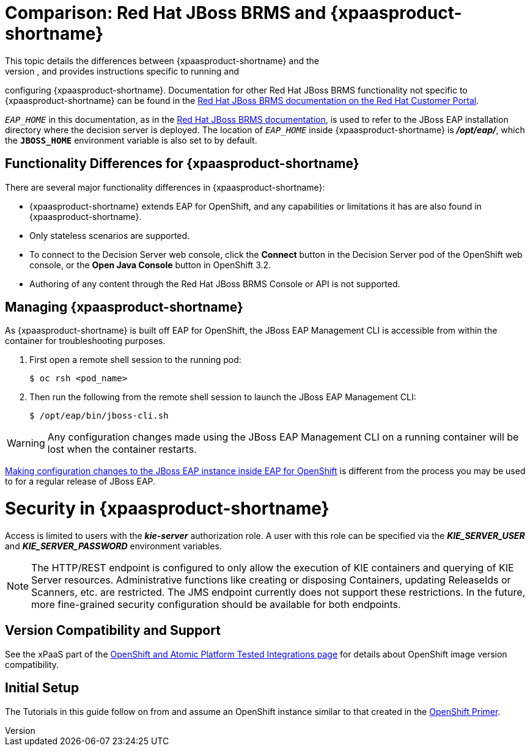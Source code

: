 = Comparison: Red Hat JBoss BRMS and {xpaasproduct-shortname}
This topic details the differences between {xpaasproduct-shortname} and the
full, non-PaaS release of Red Hat JBoss BRMS, and provides instructions specific to running and
configuring {xpaasproduct-shortname}. Documentation for other Red Hat JBoss BRMS
functionality not specific to {xpaasproduct-shortname} can be found in the
https://access.redhat.com/documentation/en/red-hat-jboss-brms/[Red Hat JBoss BRMS documentation on the Red Hat Customer Portal].

`_EAP_HOME_` in this documentation, as in the
https://access.redhat.com/documentation/en/red-hat-jboss-brms/[Red Hat JBoss BRMS documentation], is used to refer to the JBoss EAP installation directory
where the decision server is deployed. The location of `_EAP_HOME_` inside {xpaasproduct-shortname} is *_/opt/eap/_*, which the `*JBOSS_HOME*`
environment variable is also set to by default.

== Functionality Differences for {xpaasproduct-shortname}

There are several major functionality differences in {xpaasproduct-shortname}:

* {xpaasproduct-shortname} extends EAP for OpenShift, and any capabilities or limitations it has are also found in {xpaasproduct-shortname}.
* Only stateless scenarios are supported.
* To connect to the Decision Server web console, click the *Connect* button in the Decision Server pod of the OpenShift web console, or the *Open Java Console* button in OpenShift 3.2.
* Authoring of any content through the Red Hat JBoss BRMS Console or API is not supported.

[[Managing-OpenShift-Decision-Server-xPaaS-Images]]
== Managing {xpaasproduct-shortname}

As {xpaasproduct-shortname} is built off EAP for OpenShift, the JBoss EAP Management CLI
is accessible from within the container for troubleshooting purposes.

. First open a remote shell session to the running pod:
+
----
$ oc rsh <pod_name>
----
+
. Then run the following from the remote shell session to launch the JBoss EAP
Management CLI:
+
----
$ /opt/eap/bin/jboss-cli.sh
----

[WARNING]
Any configuration changes made using the JBoss EAP Management CLI on a running container will be lost when the container restarts.

link:#Making-Configuration-Changes-Decision-Server[Making configuration changes to the
JBoss EAP instance inside EAP for OpenShift] is different from the process you may be used to for a regular release of JBoss EAP.

[[Security-Openshift-Decision-Server-xPaaS-Image]]
= Security in {xpaasproduct-shortname}

Access is limited to users with the *_kie-server_* authorization role.  A user with this role
can be specified via the *_KIE_SERVER_USER_* and *_KIE_SERVER_PASSWORD_* environment variables.

[NOTE]
The HTTP/REST endpoint is configured to only allow the execution of KIE containers and querying
of KIE Server resources.  Administrative functions like creating or disposing Containers, updating
ReleaseIds or Scanners, etc. are restricted.  The JMS endpoint currently does not support these
restrictions.  In the future, more fine-grained security configuration should be available for
both endpoints.

ifdef::openshift-enterprise[]
= Using {xpaasproduct-shortname} Image Streams and Application Templates

The {productname} images were
https://access.redhat.com/documentation/en/openshift-enterprise/version-3.2/installation-and-configuration#loading-the-default-image-streams-and-templates[automatically created during the installation]
of OpenShift along with the other default image streams and templates.
endif::[]


== Version Compatibility and Support
See the xPaaS part of the https://access.redhat.com/articles/2176281[OpenShift and Atomic Platform Tested Integrations page] for details about OpenShift image version compatibility.

== Initial Setup
The Tutorials in this guide follow on from and assume an OpenShift instance similar to that created in the https://access.redhat.com/documentation/en/red-hat-xpaas/0/openshift-primer/openshift-primer[OpenShift Primer].
